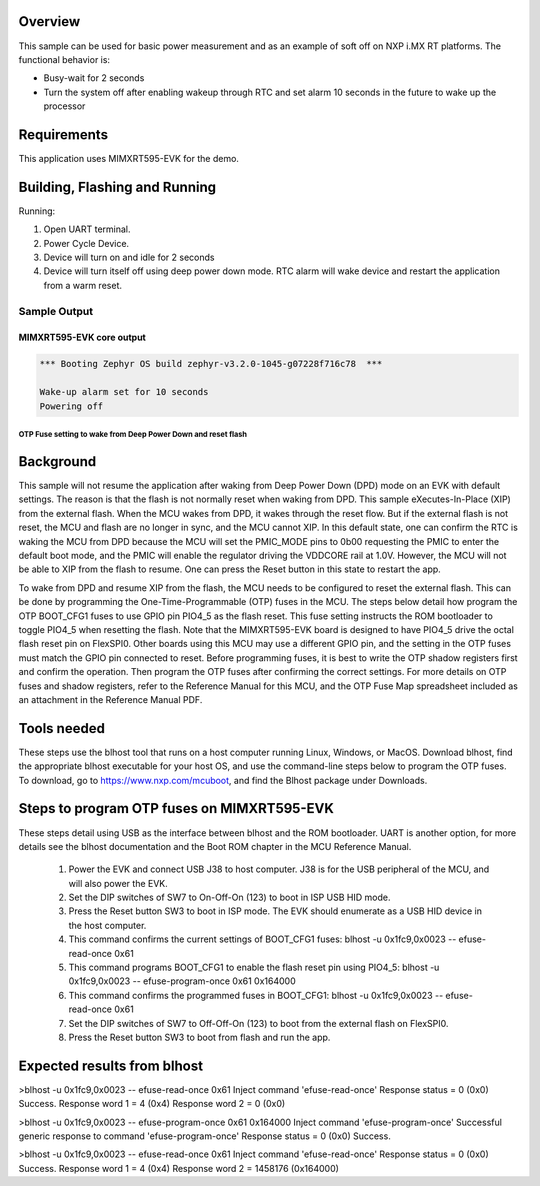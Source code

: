 .. zephyr:code-sample:: mimxrt595_evk_system_off
   :name: RT595 System Off
   :relevant-api: sys_poweroff

   Use soft-off on MIMXRT595-EVK.

Overview
********

This sample can be used for basic power measurement and as an example of
soft off on NXP i.MX RT platforms. The functional behavior is:

* Busy-wait for 2 seconds
* Turn the system off after enabling wakeup through RTC and set alarm
  10 seconds in the future to wake up the processor

Requirements
************

This application uses MIMXRT595-EVK for the demo.

Building, Flashing and Running
******************************

.. zephyr-app-commands::
   :zephyr-app: samples/boards/nxp/mimxrt595_evk/system_off
   :board: mimxrt595_evk/mimxrt595s/cm33
   :goals: build flash
   :compact:

Running:

1. Open UART terminal.
2. Power Cycle Device.
3. Device will turn on and idle for 2 seconds
4. Device will turn itself off using deep power down mode. RTC alarm
   will wake device and restart the application from a warm reset.

Sample Output
=================
MIMXRT595-EVK core output
--------------------------

.. code-block:: console

   *** Booting Zephyr OS build zephyr-v3.2.0-1045-g07228f716c78  ***

   Wake-up alarm set for 10 seconds
   Powering off

OTP Fuse setting to wake from Deep Power Down and reset flash
#############################################################

Background
**********

This sample will not resume the application after waking from Deep Power
Down (DPD) mode on an EVK with default settings. The reason is that the
flash is not normally reset when waking from DPD. This sample
eXecutes-In-Place (XIP) from the external flash. When the MCU wakes from
DPD, it wakes through the reset flow. But if the external flash is not
reset, the MCU and flash are no longer in sync, and the MCU cannot XIP.
In this default state, one can confirm the RTC is waking the MCU from
DPD because the MCU will set the PMIC_MODE pins to 0b00 requesting the
PMIC to enter the default boot mode, and the PMIC will enable the
regulator driving the VDDCORE rail at 1.0V. However, the MCU will not be
able to XIP from the flash to resume. One can press the Reset button in
this state to restart the app.

To wake from DPD and resume XIP from the flash, the MCU needs to be
configured to reset the external flash. This can be done by programming
the One-Time-Programmable (OTP) fuses in the MCU. The steps below detail
how program the OTP BOOT_CFG1 fuses to use GPIO pin PIO4_5 as the flash
reset. This fuse setting instructs the ROM bootloader to toggle PIO4_5
when resetting the flash. Note that the MIMXRT595-EVK board is designed
to have PIO4_5 drive the octal flash reset pin on FlexSPI0. Other boards
using this MCU may use a different GPIO pin, and the setting in the OTP
fuses must match the GPIO pin connected to reset. Before programming
fuses, it is best to write the OTP shadow registers first and confirm
the operation. Then program the OTP fuses after confirming the correct
settings. For more details on OTP fuses and shadow registers, refer to
the Reference Manual for this MCU, and the OTP Fuse Map spreadsheet
included as an attachment in the Reference Manual PDF.

Tools needed
************
These steps use the blhost tool that runs on a host computer running
Linux, Windows, or MacOS. Download blhost, find the appropriate blhost
executable for your host OS, and use the command-line steps below to
program the OTP fuses. To download, go to https://www.nxp.com/mcuboot,
and find the Blhost package under Downloads.

Steps to program OTP fuses on MIMXRT595-EVK
*******************************************
These steps detail using USB as the interface between blhost and the
ROM bootloader. UART is another option, for more details see the
blhost documentation and the Boot ROM chapter in the MCU Reference
Manual.

 1. Power the EVK and connect USB J38 to host computer. J38 is for the
    USB peripheral of the MCU, and will also power the EVK.

 2. Set the DIP switches of SW7 to On-Off-On (123) to boot in ISP USB
    HID mode.

 3. Press the Reset button SW3 to boot in ISP mode. The EVK should
    enumerate as a USB HID device in the host computer.

 4. This command confirms the current settings of BOOT_CFG1 fuses:
    blhost -u 0x1fc9,0x0023 -- efuse-read-once 0x61

 5. This command programs BOOT_CFG1 to enable the flash reset pin using
    PIO4_5:
    blhost -u 0x1fc9,0x0023 -- efuse-program-once 0x61 0x164000

 6. This command confirms the programmed fuses in BOOT_CFG1:
    blhost -u 0x1fc9,0x0023 -- efuse-read-once 0x61

 7. Set the DIP switches of SW7 to Off-Off-On (123) to boot from the
    external flash on FlexSPI0.

 8. Press the Reset button SW3 to boot from flash and run the app.

Expected results from blhost
****************************

>blhost -u 0x1fc9,0x0023 -- efuse-read-once 0x61
Inject command 'efuse-read-once'
Response status = 0 (0x0) Success.
Response word 1 = 4 (0x4)
Response word 2 = 0 (0x0)

>blhost -u 0x1fc9,0x0023 -- efuse-program-once 0x61 0x164000
Inject command 'efuse-program-once'
Successful generic response to command 'efuse-program-once'
Response status = 0 (0x0) Success.

>blhost -u 0x1fc9,0x0023 -- efuse-read-once 0x61
Inject command 'efuse-read-once'
Response status = 0 (0x0) Success.
Response word 1 = 4 (0x4)
Response word 2 = 1458176 (0x164000)
